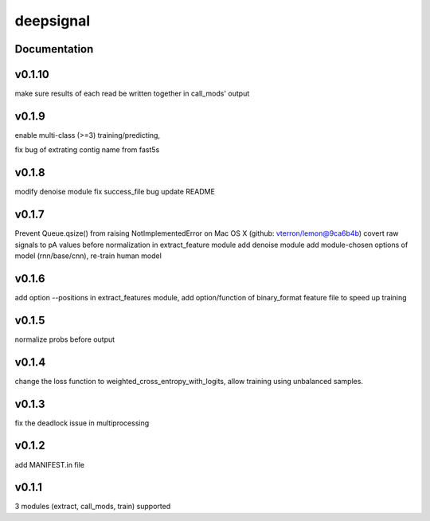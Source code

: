 deepsignal
==========


Documentation
-------------
v0.1.10
-------
make sure results of each read be written together in call_mods' output

v0.1.9
------
enable multi-class (>=3) training/predicting,

fix bug of extrating contig name from fast5s

v0.1.8
------
modify denoise module
fix success_file bug
update README

v0.1.7
------
Prevent Queue.qsize() from raising NotImplementedError on Mac OS X (github: vterron/lemon@9ca6b4b)
covert raw signals to pA values before normalization in extract_feature module
add denoise module
add module-chosen options of model (rnn/base/cnn), re-train human model

v0.1.6
------
add option --positions in extract_features module,
add option/function of binary_format feature file to speed up training

v0.1.5
------
normalize probs before output

v0.1.4
------
change the loss function to weighted_cross_entropy_with_logits,
allow training using unbalanced samples.

v0.1.3
------
fix the deadlock issue in multiprocessing

v0.1.2
------
add MANIFEST.in file

v0.1.1
------
3 modules (extract, call_mods, train) supported